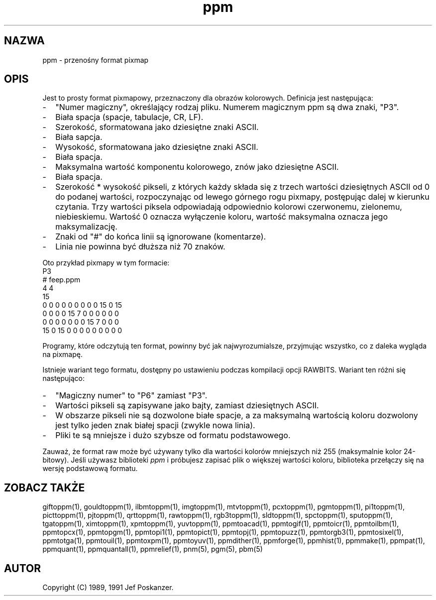 .\" 2000 PTM Przemek Borys <pborys@dione.ids.pl>
.TH ppm 5 "27 września 1991"
.SH NAZWA
ppm - przenośny format pixmap
.SH OPIS
Jest to prosty format pixmapowy, przeznaczony dla obrazów kolorowych.
.IX "Format pliku PPM"
Definicja jest następująca:
.IP - 2
"Numer magiczny", określający rodzaj pliku. Numerem magicznym ppm są dwa
znaki, "P3".
.IX "Numery magiczne"
.IP - 2
Biała spacja (spacje, tabulacje, CR, LF).
.IP - 2
Szerokość, sformatowana jako dziesiętne znaki ASCII.
.IP - 2
Biała sapcja.
.IP - 2
Wysokość, sformatowana jako dziesiętne znaki ASCII.
.IP - 2
Biała spacja.
.IP - 2
Maksymalna wartość komponentu kolorowego, znów jako dziesiętne ASCII.
.IP - 2
Biała spacja.
.IP - 2
Szerokość * wysokość pikseli, z których każdy składa się z trzech wartości
dziesiętnych ASCII od 0 do podanej wartości, rozpoczynając od lewego górnego
rogu pixmapy, postępując dalej w kierunku czytania. Trzy wartości piksela
odpowiadają odpowiednio kolorowi czerwonemu, zielonemu, niebieskiemu.
Wartość 0 oznacza wyłączenie koloru, wartość maksymalna oznacza jego
maksymalizację.
.IP - 2
Znaki od "#" do końca linii są ignorowane (komentarze).
.IP - 2
Linia nie powinna być dłuższa niż 70 znaków.
.PP
Oto przykład pixmapy w tym formacie:
.nf
P3
# feep.ppm
4 4
15
 0  0  0    0  0  0    0  0  0   15  0 15
 0  0  0    0 15  7    0  0  0    0  0  0
 0  0  0    0  0  0    0 15  7    0  0  0
15  0 15    0  0  0    0  0  0    0  0  0
.fi
.PP
Programy, które odczytują ten format, powinny być jak najwyrozumialsze,
przyjmując wszystko, co z daleka wygląda na pixmapę.
.PP
Istnieje wariant tego formatu, dostępny po ustawieniu podczas kompilacji
opcji RAWBITS. Wariant ten różni się następująco:
.IX RAWBITS
.IP - 2
"Magiczny numer" to "P6" zamiast "P3".
.IP - 2
Wartości pikseli są zapisywane jako bajty, zamiast dziesiętnych ASCII.
.IP - 2
W obszarze pikseli nie są dozwolone białe spacje, a za maksymalną wartością
koloru dozwolony jest tylko jeden znak białej spacji (zwykle nowa linia).
.IP - 2
Pliki te są mniejsze i dużo szybsze od formatu podstawowego.
.PP
Zauważ, że format raw może być używany tylko dla wartości kolorów mniejszych
niż 255 (maksymalnie kolor 24-bitowy).
Jeśli używasz biblioteki
.I ppm 
i próbujesz zapisać plik o większej wartości koloru, biblioteka przełączy
się na wersję podstawową formatu.
.SH "ZOBACZ TAKŻE"
giftoppm(1), gouldtoppm(1), ilbmtoppm(1), imgtoppm(1), mtvtoppm(1),
pcxtoppm(1), pgmtoppm(1), pi1toppm(1), picttoppm(1), pjtoppm(1), qrttoppm(1),
rawtoppm(1), rgb3toppm(1), sldtoppm(1), spctoppm(1), sputoppm(1), tgatoppm(1),
ximtoppm(1), xpmtoppm(1), yuvtoppm(1),
ppmtoacad(1), ppmtogif(1), ppmtoicr(1), ppmtoilbm(1), ppmtopcx(1), ppmtopgm(1),
ppmtopi1(1), ppmtopict(1), ppmtopj(1), ppmtopuzz(1), ppmtorgb3(1),
ppmtosixel(1), ppmtotga(1), ppmtouil(1), ppmtoxpm(1), ppmtoyuv(1),
ppmdither(1), ppmforge(1), ppmhist(1), ppmmake(1), ppmpat(1), ppmquant(1),
ppmquantall(1), ppmrelief(1),
pnm(5), pgm(5), pbm(5)
.SH AUTOR
Copyright (C) 1989, 1991 Jef Poskanzer.
.\" Permission to use, copy, modify, and distribute this software and its
.\" documentation for any purpose and without fee is hereby granted, provided
.\" that the above copyright notice appear in all copies and that both that
.\" copyright notice and this permission notice appear in supporting
.\" documentation.  This software is provided "as is" without express or
.\" implied warranty.
